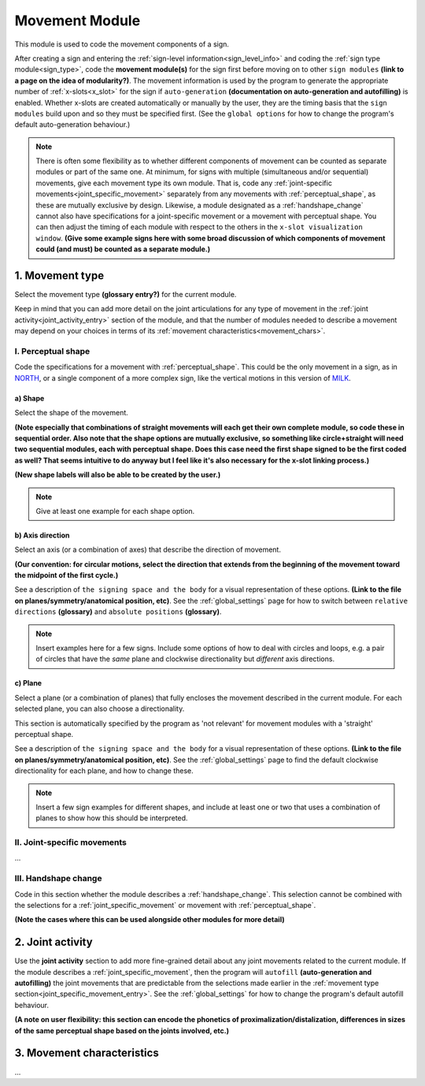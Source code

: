 .. comment::
    The places where I intend to add a link to a currently non-existent docs section/page are marked as a code block temporarily
    
.. todo::
    enter examples: reuse signs from other docs pages where possible, and check the team meeting document
    add relevant information to the handshape change section
    finish writing the shape section
    finish writing up the joint activity section
    create some of the missing pages that would be linked here

.. _movement:

***************
Movement Module
***************

This module is used to code the movement components of a sign.

After creating a sign and entering the :ref:`sign-level information<sign_level_info>` and coding the :ref:`sign type module<sign_type>`, code the **movement module(s)** for the sign first before moving on to other ``sign modules`` **(link to a page on the idea of modularity?)**. The movement information is used by the program to generate the appropriate number of :ref:`x-slots<x_slot>` for the sign if ``auto-generation`` **(documentation on auto-generation and autofilling)** is enabled. Whether x-slots are created automatically or manually by the user, they are the timing basis that the ``sign modules`` build upon and so they must be specified first. (See the ``global options`` for how to change the program's default auto-generation behaviour.)

.. note::
    There is often some flexibility as to whether different components of movement can be counted as separate modules or part of the same one. At minimum, for signs with multiple (simultaneous and/or sequential) movements, give each movement type its own module. That is, code any :ref:`joint-specific movements<joint_specific_movement>` separately from any movements with :ref:`perceptual_shape`, as these are mutually exclusive by design. Likewise, a module designated as a :ref:`handshape_change` cannot also have specifications for a joint-specific movement or a movement with perceptual shape. You can then adjust the timing of each module with respect to the others in the ``x-slot visualization window``. 
    **(Give some example signs here with some broad discussion of which components of movement could (and must) be counted as a separate module.)**

.. _movement_type_entry:

1. Movement type
`````````````````

Select the movement type **(glossary entry?)** for the current module.

Keep in mind that you can add more detail on the joint articulations for any type of movement in the :ref:`joint activity<joint_activity_entry>` section of the module, and that the number of modules needed to describe a movement may depend on your choices in terms of its :ref:`movement characteristics<movement_chars>`.

.. _perceptual_shape_entry:

I. Perceptual shape
===================

Code the specifications for a movement with :ref:`perceptual_shape`. This could be the only movement in a sign, as in `NORTH <https://asl-lex.org/visualization/?sign=north>`_, or a single component of a more complex sign, like the vertical motions in this version of `MILK <https://asl-lex.org/visualization/?sign=milk_2>`_.

.. _shape_entry:

a) Shape
~~~~~~~~

Select the shape of the movement.

**(Note especially that combinations of straight movements will each get their own complete module, so code these in sequential order. Also note that the shape options are mutually exclusive, so something like circle+straight will need two sequential modules, each with perceptual shape. Does this case need the first shape signed to be the first coded as well? That seems intuitive to do anyway but I feel like it's also necessary for the x-slot linking process.)**

**(New shape labels will also be able to be created by the user.)**

.. note::
    Give at least one example for each shape option.

.. _axis_direction_entry:

b) Axis direction
~~~~~~~~~~~~~~~~~

Select an axis (or a combination of axes) that describe the direction of movement. 

**(Our convention: for circular motions, select the direction that extends from the beginning of the movement toward the midpoint of the first cycle.)**

See a description of ``the signing space and the body`` for a visual representation of these options. **(Link to the file on planes/symmetry/anatomical position, etc)**. See the :ref:`global_settings` page for how to switch between ``relative directions`` **(glossary)** and ``absolute positions`` **(glossary)**.

.. note::
    Insert examples here for a few signs. Include some options of how to deal with circles and loops, e.g. a pair of circles that have the *same* plane and clockwise directionality but *different* axis directions.

.. _plane_entry:

c) Plane
~~~~~~~~

Select a plane (or a combination of planes) that fully encloses the movement described in the current module. For each selected plane, you can also choose a directionality.

This section is automatically specified by the program as 'not relevant' for movement modules with a 'straight' perceptual shape.

See a description of ``the signing space and the body`` for a visual representation of these options. **(Link to the file on planes/symmetry/anatomical position, etc)**. See the :ref:`global_settings` page to find the default clockwise directionality for each plane, and how to change these.

.. note::
    Insert a few sign examples for different shapes, and include at least one or two that uses a combination of planes to show how this should be interpreted.

.. _joint_specific_movement_entry:

II. Joint-specific movements
============================

...

.. _handshape_change_entry:

III. Handshape change
=====================

Code in this section whether the module describes a :ref:`handshape_change`. This selection cannot be combined with the selections for a :ref:`joint_specific_movement` or movement with :ref:`perceptual_shape`.

**(Note the cases where this can be used alongside other modules for more detail)**

.. _joint_activity_entry:

2. Joint activity
``````````````````

Use the **joint activity** section to add more fine-grained detail about any joint movements related to the current module. If the module describes a :ref:`joint_specific_movement`, then the program will ``autofill`` **(auto-generation and autofilling)** the joint movements that are predictable from the selections made earlier in the :ref:`movement type section<joint_specific_movement_entry>`. See the :ref:`global_settings` for how to change the program's default autofill behaviour.

**(A note on user flexibility: this section can encode the phonetics of proximalization/distalization, differences in sizes of the same perceptual shape based on the joints involved, etc.)**

.. _movement_chars:

3. Movement characteristics
```````````````````````````

...
